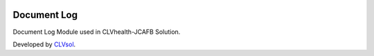 .. image:: https://img.shields.io/badge/licence-AGPL--3-blue.svg
   :target: http://www.gnu.org/licenses/agpl-3.0-standalone.html
   :alt: License: AGPL-3

============
Document Log
============

Document Log Module used in CLVhealth-JCAFB Solution.

Developed by `CLVsol <https://github.com/CLVsol>`_.
